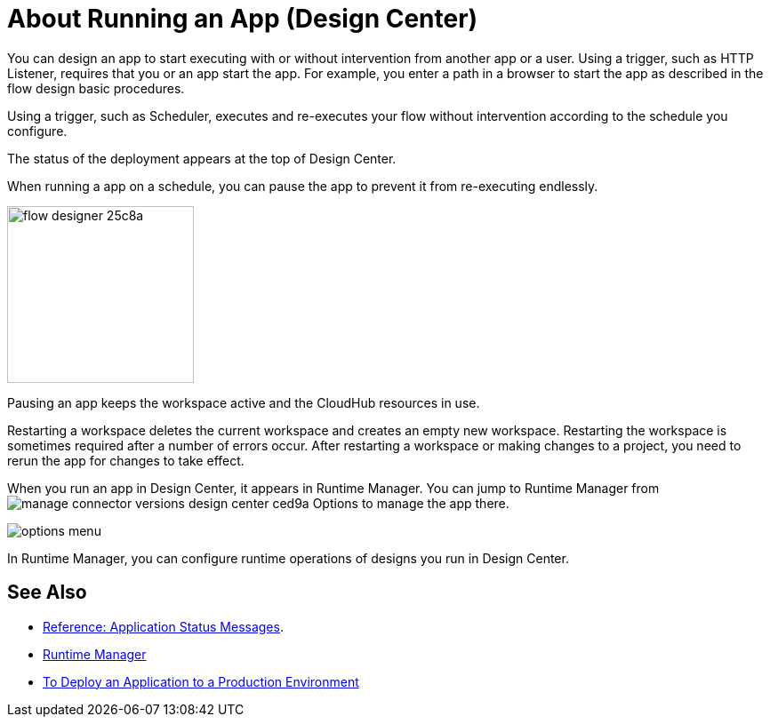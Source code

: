 = About Running an App (Design Center)
:keywords: mozart, deploy, environments

You can design an app to start executing with or without intervention from another app or a user. Using a trigger, such as HTTP Listener, requires that you or an app start the app. For example, you enter a path in a browser to start the app as described in the flow design basic procedures.

Using a trigger, such as Scheduler, executes and re-executes your flow without intervention according to the schedule you configure.

The status of the deployment appears at the top of Design Center.

When running a app on a schedule, you can pause the app to prevent it from re-executing endlessly. 

image:flow-designer-25c8a.png[height=199,width=210]

Pausing an app keeps the workspace active and the CloudHub resources in use. 

Restarting a workspace deletes the current workspace and creates an empty new workspace. Restarting the workspace is sometimes required after a number of errors occur. After restarting a workspace or making changes to a project, you need to rerun the app for changes to take effect. 

When you run an app in Design Center, it appears in Runtime Manager. You can jump to Runtime Manager from image:manage-connector-versions-design-center-ced9a.png[] Options to manage the app there. 

image::options-menu.png[]

In Runtime Manager, you can configure runtime operations of designs you run in Design Center.


== See Also

* link:/design-center/v/1.0/reference-deployment-status-messages[Reference: Application Status Messages].
* link:https://docs.mulesoft.com/runtime-manager/[Runtime Manager]
* link:/design-center/v/1.0/promote-app-prod-env-design-center[To Deploy an Application to a Production Environment]
